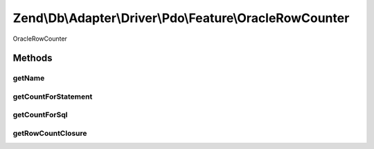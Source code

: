 .. Db/Adapter/Driver/Pdo/Feature/OracleRowCounter.php generated using docpx on 01/30/13 03:32am


Zend\\Db\\Adapter\\Driver\\Pdo\\Feature\\OracleRowCounter
=========================================================

OracleRowCounter

Methods
+++++++

getName
-------

.. function:: getName()


    @return string



getCountForStatement
--------------------

.. function:: getCountForStatement()


    @param \Zend\Db\Adapter\Driver\Pdo\Statement $statement

    :rtype: int 



getCountForSql
--------------

.. function:: getCountForSql()


    @param $sql

    :rtype: null|int 



getRowCountClosure
------------------

.. function:: getRowCountClosure()


    @param $context

    :rtype: closure 



